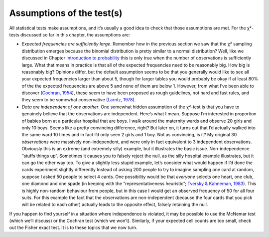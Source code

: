 .. sectionauthor:: `Danielle J. Navarro <https://djnavarro.net/>`_ and `David R. Foxcroft <https://www.davidfoxcroft.com/>`_

Assumptions of the test(s)
--------------------------

All statistical tests make assumptions, and it’s usually a good idea to
check that those assumptions are met. For the χ²-tests discussed
so far in this chapter, the assumptions are:

-  *Expected frequencies are sufficiently large*. Remember how in the
   previous section we saw that the χ² sampling distribution
   emerges because the binomial distribution is pretty similar to a
   normal distribution? Well, like we discussed in Chapter `Introduction to
   probability <Ch07_Probability.html#introduction-to-probability>`__ this is
   only true when the number of observations is sufficiently large. What that
   means in practice is that all of the expected frequencies need to be
   reasonably big. How big is reasonably big? Opinions differ, but the
   default assumption seems to be that you generally would like to see
   all your expected frequencies larger than about 5, though for larger
   tables you would probably be okay if at least 80% of the the expected
   frequencies are above 5 and none of them are below 1. However, from
   what I’ve been able to discover (`Cochran, 1954
   <References.html#cochran-1954>`__\ ), these seem to have been
   proposed as rough guidelines, not hard and fast rules, and they seem to be
   somewhat conservative (`Larntz, 1978 <References.html#larntz-1978>`__\ ).

-  *Data are independent of one another*. One somewhat hidden assumption
   of the χ²-test is that you have to genuinely believe that the
   observations are independent. Here’s what I mean. Suppose I’m
   interested in proportion of babies born at a particular hospital that
   are boys. I walk around the maternity wards and observe 20 girls and
   only 10 boys. Seems like a pretty convincing difference, right? But
   later on, it turns out that I’d actually walked into the same ward 10
   times and in fact I’d only seen 2 girls and 1 boy. Not as convincing,
   is it? My original 30 *observations* were massively non-independent,
   and were only in fact equivalent to 3 independent observations.
   Obviously this is an extreme (and extremely silly) example, but it
   illustrates the basic issue. Non-independence “stuffs things up”.
   Sometimes it causes you to falsely reject the null, as the silly
   hospital example illustrates, but it can go the other way too. To
   give a slightly less stupid example, let’s consider what would happen
   if I’d done the cards experiment slightly differently Instead of
   asking 200 people to try to imagine sampling one card at random,
   suppose I asked 50 people to select 4 cards. One possibility would be
   that *everyone* selects one heart, one club, one diamond and one
   spade (in keeping with the “representativeness heuristic”; `Tversky &
   Kahneman, 1983 <References.html#tversky-1974>`__\ ). This is highly
   non-random behaviour from people, but in this case I would get an observed
   frequency of 50 for all four suits. For this example the fact that
   the observations are non-independent (because the four cards that you
   pick will be related to each other) actually leads to the opposite
   effect, falsely retaining the null.

If you happen to find yourself in a situation where independence is
violated, it may be possible to use the McNemar test (which we’ll
discuss) or the Cochran test (which we won’t). Similarly, if your
expected cell counts are too small, check out the Fisher exact test. It
is to these topics that we now turn.
